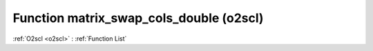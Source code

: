 Function matrix_swap_cols_double (o2scl)
========================================

:ref:`O2scl <o2scl>` : :ref:`Function List`

.. doxygenfunction:: o2scl::matrix_swap_cols_double
